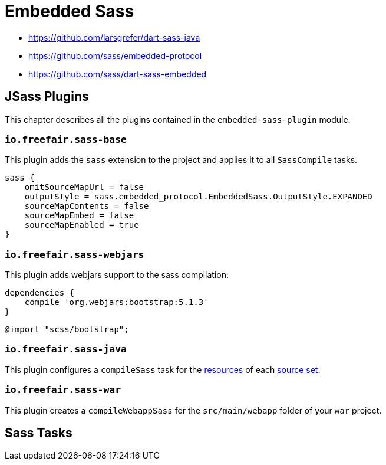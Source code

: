 = Embedded Sass

- https://github.com/larsgrefer/dart-sass-java
- https://github.com/sass/embedded-protocol
- https://github.com/sass/dart-sass-embedded

== JSass Plugins

This chapter describes all the plugins contained in the `embedded-sass-plugin` module.

=== `io.freefair.sass-base`

This plugin adds the `sass` extension to the project and applies it to all `SassCompile` tasks.

[source,groovy]
----
sass {
    omitSourceMapUrl = false
    outputStyle = sass.embedded_protocol.EmbeddedSass.OutputStyle.EXPANDED
    sourceMapContents = false
    sourceMapEmbed = false
    sourceMapEnabled = true
}
----

=== `io.freefair.sass-webjars`

This plugin adds webjars support to the sass compilation:

[source,groovy]
----
dependencies {
    compile 'org.webjars:bootstrap:5.1.3'
}
----

[source,scss]
----
@import "scss/bootstrap";
----

=== `io.freefair.sass-java`

This plugin configures a `compileSass` task for the
https://docs.gradle.org/current/dsl/org.gradle.api.tasks.SourceSet.html#org.gradle.api.tasks.SourceSet:resources[resources]
of each
https://docs.gradle.org/current/dsl/org.gradle.api.Project.html#org.gradle.api.Project:sourceSets(groovy.lang.Closure)[source set].

=== `io.freefair.sass-war`

This plugin creates a `compileWebappSass` for the `src/main/webapp` folder of your `war` project.

== Sass Tasks
